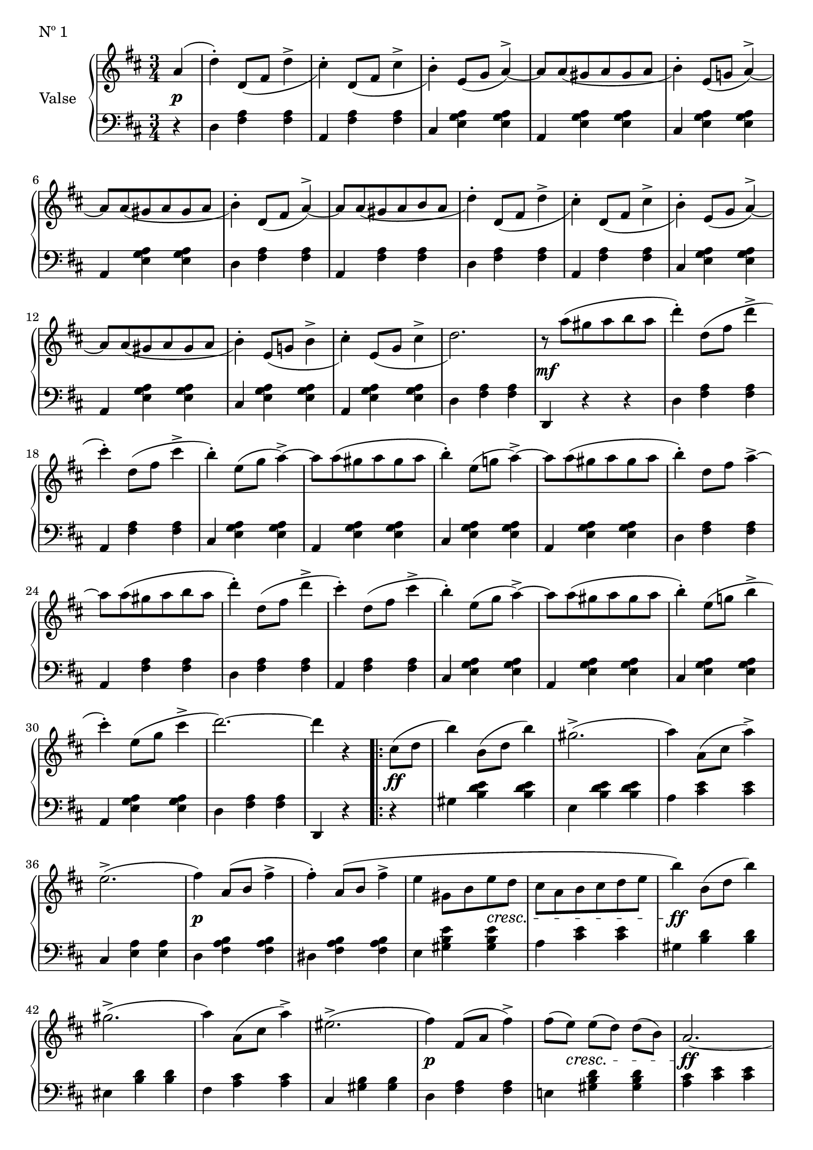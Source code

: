 

firstValseUpper = \relative c'' {
  \clef treble
  \key d \major
  \time 3/4

  %% page 1, line 1
  \partial 4 a4( | d-.) d,8[_( fis] d'4-> | cis4)-. d,8[_( fis] cis'4-> | b)-.
  e,8([ g] a4^>) ~ | a8[ a_( gis a gis a] | b4)-. e,8[( g!] a4)^> ~ |

  %% page 1, line 2
  a8[ a_( gis a gis a] | b4)-. d,8[_( fis] a4)^> ~ | a8[ a_( gis a b a] | d4)-.
  d,8[_( fis] d'4^> | cis)-. d,8[_( fis] cis'4^> | b4)-. e,8[_( g] a4)^> ~ |
  a8[ a_( gis a gis a] |

  %% page 1, line 3
  b4)-. e,8[_( g!] b4^> | cis4)-. e,8[_( g] cis4^> | d2.) |
  r8 a'8[^( gis a b a] | d4)-. d,8[^( fis] d'4^> | cis4)-.
  d,8[^( fis] cis'4^> | b)-. e,8[^( g] a4^>) ~ 

  %% page 1, line 4
  a8[ a^( gis a gis a] | b4)-. e,8[( g!] a4)^> ~ | a8[ a^( gis a gis a] | b4)-.
  d,8[ fis] a4^>~ | a8[ a^( gis a b a] | d4)-. d,8[( fis] d'4^> |

  % page 1, 5 line
  cis)-. d,8([ fis] cis'4^> | b)-. e,8[( g] a4)^> ~ |
  a8[ a( gis a gis a] | b4)-. e,8[( g!] b4^> | cis-.) 
  e,8[( g] cis4^> | d2.) ~ | d4 r 

  % page 1, 6 line
  \repeat volta 2 {
    cis,8[( d] | b'4) b,8([ d] b'4) | gis2.^>( | a4) a,8[( cis] a'4)^> |
    e2.^>( | fis4) a,8([ b] fis'4^> | fis)-. a,8[( b] fis'4^> |

    % page 2, 1 line
    e4 gis,8[ b e d] | cis[ a b cis d e] | b'4) b,8[( d] b'4) | gis2.^>( | a4)
    a,8([ cis] a'4)^> | eis2.^>( | fis4) fis,8[( a] fis'4^>) |

    % page 2, 2 line
    fis8[( e)] e[( d)] d[( b)] | a2. ~ | a4 r
  }
  a( | d)-. d,8_([ fis] d'4^> | cis-.) d,8[_( fis] cis'4^>|b)-.
  e,8([ g] a4)^> ~ | a8[ a_( gis a gis a] |

  % page 2, line 3
  b4)-. e,8[( g!] a4^>) ~ | a8[ a_( gis a gis a] | b4) d,8[( fis] a4)^> ~ |
  a8[ a_( gis a b a] | d4)-. d,8[_( fis] d'4^> | cis-.) d,8[_( fis] cis'4 | b4)-.
  e,8[( g] a4^>) ~ |

  %% page 2, line 4
  a8[ a_( gis a gis a] |  
  b4)-. e,8[_( g!] b4^> | cis4)-. e,8[_( g] cis4^> | d2.) |
  r8 a'8[^( gis a b a] | d4)-. d,8[^( fis] d'4^> | cis4)-.
  d,8[^( fis] cis'4^> |

  %% page 2, line 5
  b)-. e,8[^( g] a4^>) ~ 
  a8[ a^( gis a gis a] | b4)-. e,8[( g!] a4)^> ~ | a8[ a^( gis a gis a] | b4)-.
  d,8[ fis] a4^>~ | a8[ a^( gis a b a] | d4)-. d,8[( fis] d'4^> |

  % page 2, line 6
  cis)-. d,8([ fis] cis'4^> | b)-. e,8[( g] a4)^> ~ |
  a8[ a( gis a gis a] | b4)-. e,8[( g!] b4^> | cis-.) 
  e,8[( g] cis4^> | d2.) ~ | d4 r 


}

firstValseLower = \relative c {
  \clef bass
  \key d \major
  \time 3/4

  % 1 page, 1 line
  \partial 4 r4 |
  d4 <fis a> q | a, <fis' a> q | cis <e g a> q | a, <e' g a> q | cis <e g a> q |

  % 1 page, 2 line
  a, <e' g a> q | d <fis a> q | a, <fis' a> q | d <fis a> q | a, <fis' a> q |
  cis <e g a> q | a, <e' g a> q |

  % 1 page, 3 line
  cis <e g a> q | a, <e' g a> q | d < fis a> q | d, r r |
  d' <fis a> q | a, <fis' a> q | cis <e g a> q |

  % 1 page, 4 line
  a, <e' g a> q | cis <e g a> q | a, <e' g a> q | d <fis a> q | a, <fis' a> q |
  d <fis a> q |

  % 1 page, 5 line
  a, <fis' a> q|cis <e g a> q|a, <e' g a> q| cis <e g a> q|a, <e' g a> q|
  d <fis a> q | d, r 

  % 1 page, 6 line
  \repeat volta 2 {
    r | gis' <b d e> q | e, <b' d e> q | a <cis e> q |
    cis, <e a> q | d <fis a b> q | dis <fis a b> q |

    % page 2, line 1
    e4 <gis b e> q|a <cis e> q|gis <b d> q|eis, <b' d> q|fis <a cis> q|
    cis, <gis' b> q| d <fis a> q |

    % page 2, line 2
    e! <gis b d> q|<a cis> <cis e> q| a, r
  }
  r | d <fis a> q|a, <fis' a> q|cis <e g a> q|a, <e' g a> q |

  % page 2, line 3
  cis <e g a> q|a, <e' g a> q|d <fis a> q|a, <fis' a> q|d <fis a> q|
  a, <f' a> q|cis <e g a> q |

  % page 2, line 4
  a, <e' g a> q | cis <e g a> q | a, <e' g a> q | d < fis a> q | d, r r |
  d' <fis a> q | a, <fis' a> q | 

  % page 2, line 5
  cis <e g a> q | a, <e' g a> q | cis <e g a> q | a, <e' g a> q | d <fis a> q |
   a, <fis' a> q | d <fis a> q |

  % page 2, line 6
  a, <fis' a> q|cis <e g a> q|a, <e' g a> q| cis <e g a> q|a, <e' g a> q|
  d <fis a> q | d, r  \bar "|."
}



%%%% DYNAMICS

firstValseDynamics = {
  s4\p | \repeat unfold 15 { s2. } s2.\mf
  \repeat unfold 15 { s2. } s2 

  \repeat volta 2 {
    s4\ff s2. s2. s2. s2. s2.\p s2.
    \set crescendoSpanner = #'text
    \set crescendoText = \markup \italic "cresc."
    s4 s4 s4\< s2. s2.\ff s2. s2. s2. s2.\p
    s8 s8\< s2 s2.\ff s2
  }
  s4\p \repeat unfold 15 { s2. } s2.\mf
}

\score {
  \new PianoStaff <<
    \set PianoStaff.instrumentName = "Valse"
    \new Staff = "upper" \firstValseUpper
    \new Dynamics = "Dynamics_pf" \firstValseDynamics
    \new Staff = "lower" \firstValseLower
  >>
  \layout { 
    \context {
      \Score
      \override SpacingSpanner.base-shortest-duration = #(ly:make-moment 1/12)
    }
    \set Score.doubleRepeatType = #":|.|:"
  }
  \header {
    piece = "Nº 1"
  }
}

